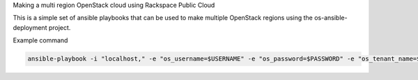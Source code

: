 Making a multi region OpenStack cloud using Rackspace Public Cloud

This is a simple set of ansible playbooks that can be used to make multiple OpenStack regions using the os-ansible-deployment project.


Example command

.. code-block:: bash

  ansible-playbook -i "localhost," -e "os_username=$USERNAME" -e "os_password=$PASSWORD" -e "os_tenant_name=$TENANTNAME" -e "os_keyname=$SSHKEYNAME" -e "os_region_name=$REGION" osad-regions-playbook.yml
